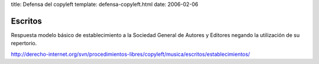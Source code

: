 title: Defensa del copyleft
template: defensa-copyleft.html
date: 2006-02-06

========
Escritos
========

Respuesta modelo básico de establecimiento a la Sociedad General de
Autores y Editores negando la utilización de su repertorio.

http://derecho-internet.org/svn/procedimientos-libres/copyleft/musica/escritos/establecimientos/
